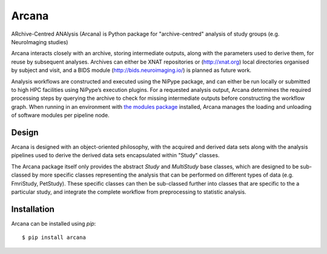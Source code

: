 Arcana
======

.. image:: https://travis-ci.org/monashbiomedicalimaging/arcana.svg?branch=master
  :target: https://travis-ci.org/monashbiomedicalimaging/arcana
.. image:: https://codecov.io/gh/monashbiomedicalimaging/arcana/branch/master/graph/badge.svg
  :target: https://codecov.io/gh/monashbiomedicalimaging/arcana
.. image:: https://readthedocs.org/projects/arcana/badge/?version=latest
  :target: http://arcana.readthedocs.io/en/latest/?badge=latest
  :alt: Documentation Status


ARchive-Centred ANAlysis (Arcana) is Python package for "archive-centred" 
analysis of study groups (e.g. NeuroImaging studies)

Arcana interacts closely with an archive, storing intermediate
outputs, along with the parameters used to derive them, for reuse by
subsequent analyses. Archives can either be XNAT repositories or
(http://xnat.org) local directories organised by subject and visit,
and a BIDS module (http://bids.neuroimaging.io/) is planned as future
work. 

Analysis workflows are constructed and executed using the NiPype
package, and can either be run locally or submitted to high HPC
facilities using NiPype’s execution plugins. For a requested analysis
output, Arcana determines the required processing steps by querying
the archive to check for missing intermediate outputs before
constructing the workflow graph. When running in an environment
with `the modules package <http://modules.sourceforge.net>`_ installed,
Arcana manages the loading and unloading of software modules per
pipeline node.

Design
------

Arcana is designed with an object-oriented philosophy, with
the acquired and derived data sets along with the analysis pipelines
used to derive the derived data sets encapsulated within "Study" classes.

The Arcana package itself only provides the abstract *Study* and
*MultiStudy* base classes, which are designed to be sub-classed by
more specific classes representing the analysis that can be performed
on different types of data (e.g. FmriStudy, PetStudy). These specific classes
can then be sub-classed further into classes that are specific to the a particular
study, and integrate the complete workflow from preprocessing
to statistic analysis.

Installation
------------

Arcana can be installed using *pip*::

    $ pip install arcana

